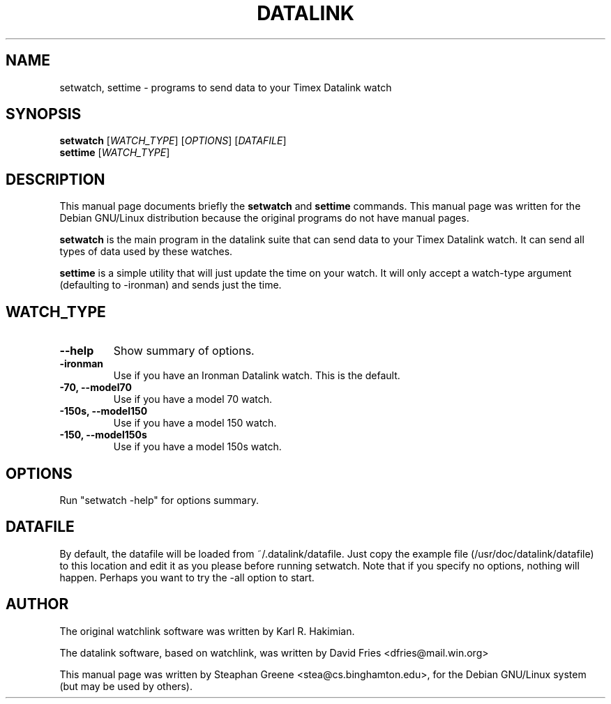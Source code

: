 .\"                                      Hey, EMACS: -*- nroff -*-
.\" First parameter, NAME, should be all caps
.\" Second parameter, SECTION, should be 1-8, maybe w/ subsection
.\" other parameters are allowed: see man(7), man(1)
.TH DATALINK 1 "December  1, 2001"
.\" Please adjust this date whenever revising the manpage.
.\"
.\" Some roff macros, for reference:
.\" .nh        disable hyphenation
.\" .hy        enable hyphenation
.\" .ad l      left justify
.\" .ad b      justify to both left and right margins
.\" .nf        disable filling
.\" .fi        enable filling
.\" .br        insert line break
.\" .sp <n>    insert n+1 empty lines
.\" for manpage-specific macros, see man(7)
.SH NAME
setwatch, settime \- programs to send data to your Timex Datalink watch
.SH SYNOPSIS
.B setwatch
.RI [ WATCH_TYPE ]\ [ OPTIONS ]\ [ DATAFILE ]
.br
.B settime
.RI [ WATCH_TYPE ]
.SH DESCRIPTION
This manual page documents briefly the
.B setwatch
and
.B settime
commands.
This manual page was written for the Debian GNU/Linux distribution
because the original programs do not have manual pages.
.PP
.\" TeX users may be more comfortable with the \fB<whatever>\fP and
.\" \fI<whatever>\fP escape sequences to invode bold face and italics, 
.\" respectively.
\fBsetwatch\fP is the main program in the datalink suite that can send
data to your Timex Datalink watch.  It can send all types of data used
by these watches.
.PP
\fBsettime\fP is a simple utility that will just update the time on your
watch. It will only accept a watch-type argument (defaulting to
-ironman) and sends just the time.
.SH WATCH_TYPE
.TP
.B \-\-help
Show summary of options.
.TP
.B \-ironman
Use if you have an Ironman Datalink watch.  This is the default.
.TP
.B \-70, \-\-model70
Use if you have a model 70 watch.
.TP
.B \-150s, \-\-model150
Use if you have a model 150 watch.
.TP
.B \-150, \-\-model150s
Use if you have a model 150s watch.
.SH OPTIONS
Run "setwatch -help" for options summary.
.SH DATAFILE
By default, the datafile will be loaded from ~/.datalink/datafile.  Just
copy the example file (/usr/doc/datalink/datafile) to this location and
edit it as you please before running setwatch.  Note that if you specify
no options, nothing will happen.  Perhaps you want to try the -all
option to start.
.SH AUTHOR
The original watchlink software was written by Karl R. Hakimian.
.PP
The datalink software, based on watchlink, was written by David Fries
<dfries@mail.win.org>
.PP
This manual page was written by Steaphan Greene <stea@cs.binghamton.edu>,
for the Debian GNU/Linux system (but may be used by others).
